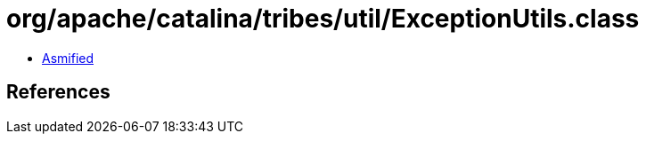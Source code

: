 = org/apache/catalina/tribes/util/ExceptionUtils.class

 - link:ExceptionUtils-asmified.java[Asmified]

== References

